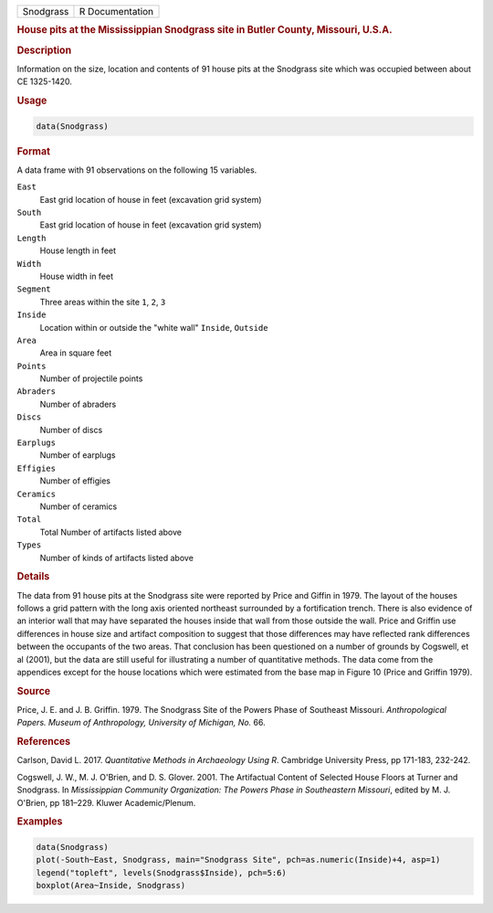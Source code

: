 .. container::

   .. container::

      ========= ===============
      Snodgrass R Documentation
      ========= ===============

      .. rubric:: House pits at the Mississippian Snodgrass site in
         Butler County, Missouri, U.S.A.
         :name: house-pits-at-the-mississippian-snodgrass-site-in-butler-county-missouri-u.s.a.

      .. rubric:: Description
         :name: description

      Information on the size, location and contents of 91 house pits at
      the Snodgrass site which was occupied between about CE 1325-1420.

      .. rubric:: Usage
         :name: usage

      .. code:: R

         data(Snodgrass)

      .. rubric:: Format
         :name: format

      A data frame with 91 observations on the following 15 variables.

      ``East``
         East grid location of house in feet (excavation grid system)

      ``South``
         East grid location of house in feet (excavation grid system)

      ``Length``
         House length in feet

      ``Width``
         House width in feet

      ``Segment``
         Three areas within the site ``1``, ``2``, ``3``

      ``Inside``
         Location within or outside the "white wall" ``Inside``,
         ``Outside``

      ``Area``
         Area in square feet

      ``Points``
         Number of projectile points

      ``Abraders``
         Number of abraders

      ``Discs``
         Number of discs

      ``Earplugs``
         Number of earplugs

      ``Effigies``
         Number of effigies

      ``Ceramics``
         Number of ceramics

      ``Total``
         Total Number of artifacts listed above

      ``Types``
         Number of kinds of artifacts listed above

      .. rubric:: Details
         :name: details

      The data from 91 house pits at the Snodgrass site were reported by
      Price and Giffin in 1979. The layout of the houses follows a grid
      pattern with the long axis oriented northeast surrounded by a
      fortification trench. There is also evidence of an interior wall
      that may have separated the houses inside that wall from those
      outside the wall. Price and Griffin use differences in house size
      and artifact composition to suggest that those differences may
      have reflected rank differences between the occupants of the two
      areas. That conclusion has been questioned on a number of grounds
      by Cogswell, et al (2001), but the data are still useful for
      illustrating a number of quantitative methods. The data come from
      the appendices except for the house locations which were estimated
      from the base map in Figure 10 (Price and Griffin 1979).

      .. rubric:: Source
         :name: source

      Price, J. E. and J. B. Griffin. 1979. The Snodgrass Site of the
      Powers Phase of Southeast Missouri. *Anthropological Papers.
      Museum of Anthropology, University of Michigan, No.* 66.

      .. rubric:: References
         :name: references

      Carlson, David L. 2017. *Quantitative Methods in Archaeology Using
      R*. Cambridge University Press, pp 171-183, 232-242.

      Cogswell, J. W., M. J. O'Brien, and D. S. Glover. 2001. The
      Artifactual Content of Selected House Floors at Turner and
      Snodgrass. In *Mississippian Community Organization: The Powers
      Phase in Southeastern Missouri*, edited by M. J. O'Brien, pp
      181–229. Kluwer Academic/Plenum.

      .. rubric:: Examples
         :name: examples

      .. code:: R

         data(Snodgrass)
         plot(-South~East, Snodgrass, main="Snodgrass Site", pch=as.numeric(Inside)+4, asp=1)
         legend("topleft", levels(Snodgrass$Inside), pch=5:6)
         boxplot(Area~Inside, Snodgrass)
